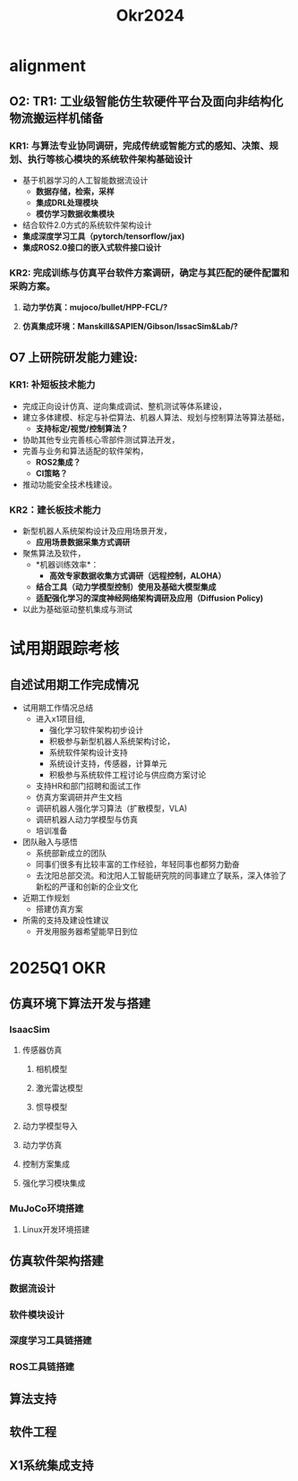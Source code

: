 #+title: Okr2024

* alignment
** O2: TR1: 工业级智能仿生软硬件平台及面向非结构化物流搬运样机储备
*** KR1: 与算法专业协同调研，完成传统或智能方式的感知、决策、规划、执行等核心模块的系统软件架构基础设计
- 基于机器学习的人工智能数据流设计
  - *数据存储，检索，采样*
  - *集成DRL处理模块*
  - *模仿学习数据收集模块*
- 结合软件2.0方式的系统软件架构设计
- *集成深度学习工具（pytorch/tensorflow/jax)*
- *集成ROS2.0接口的嵌入式软件接口设计*
*** KR2: 完成训练与仿真平台软件方案调研，确定与其匹配的硬件配置和采购方案。
**** *动力学仿真：mujoco/bullet/HPP-FCL/?*
**** *仿真集成环境：Manskill&SAPIEN/Gibson/IssacSim&Lab/?*
** O7 上研院研发能力建设:
*** KR1: 补短板技术能力
- 完成正向设计仿真、逆向集成调试、整机测试等体系建设，
- 建立多体建模、标定与补偿算法、机器人算法、规划与控制算法等算法基础，
  - *支持标定/视觉/控制算法？*
- 协助其他专业完善核心零部件测试算法开发，
- 完善与业务和算法适配的软件架构，
  - *ROS2集成？*
  - *CI策略？*
- 推动功能安全技术栈建设。
*** KR2：建长板技术能力
- 新型机器人系统架构设计及应用场景开发，
  - *应用场景数据采集方式调研*
- 聚焦算法及软件，
  - *机器训练效率*：
    - *高效专家数据收集方式调研（远程控制，ALOHA）*
  - *结合工具（动力学模型控制）使用及基础大模型集成*
  - *适配强化学习的深度神经网络架构调研及应用（Diffusion Policy)*
- 以此为基础驱动整机集成与测试
* 试用期跟踪考核
** 自述试用期工作完成情况
- 试用期工作情况总结
  - 进入x1项目组,
    - 强化学习软件架构初步设计
    - 积极参与新型机器人系统架构讨论，
    - 系统软件架构设计支持
    - 系统设计支持，传感器，计算单元
    - 积极参与系统软件工程讨论与供应商方案讨论
  - 支持HR和部门招聘和面试工作
  - 仿真方案调研并产生文档
  - 调研机器人强化学习算法（扩散模型，VLA)
  - 调研机器人动力学模型与仿真
  - 培训准备
- 团队融入与感悟
  - 系统部新成立的团队
  - 同事们很多有比较丰富的工作经验，年轻同事也都努力勤奋
  - 去沈阳总部交流。和沈阳人工智能研究院的同事建立了联系，深入体验了新松的严谨和创新的企业文化
- 近期工作规划
  - 搭建仿真方案
- 所需的支持及建设性建议
  - 开发用服务器希望能早日到位
* 2025Q1 OKR
** 仿真环境下算法开发与搭建
*** IsaacSim
**** 传感器仿真
***** 相机模型
***** 激光雷达模型
***** 惯导模型
**** 动力学模型导入
**** 动力学仿真
**** 控制方案集成
**** 强化学习模块集成
*** MuJoCo环境搭建
**** Linux开发环境搭建
** 仿真软件架构搭建
*** 数据流设计
*** 软件模块设计
*** 深度学习工具链搭建
*** ROS工具链搭建
** 算法支持
** 软件工程
** X1系统集成支持

